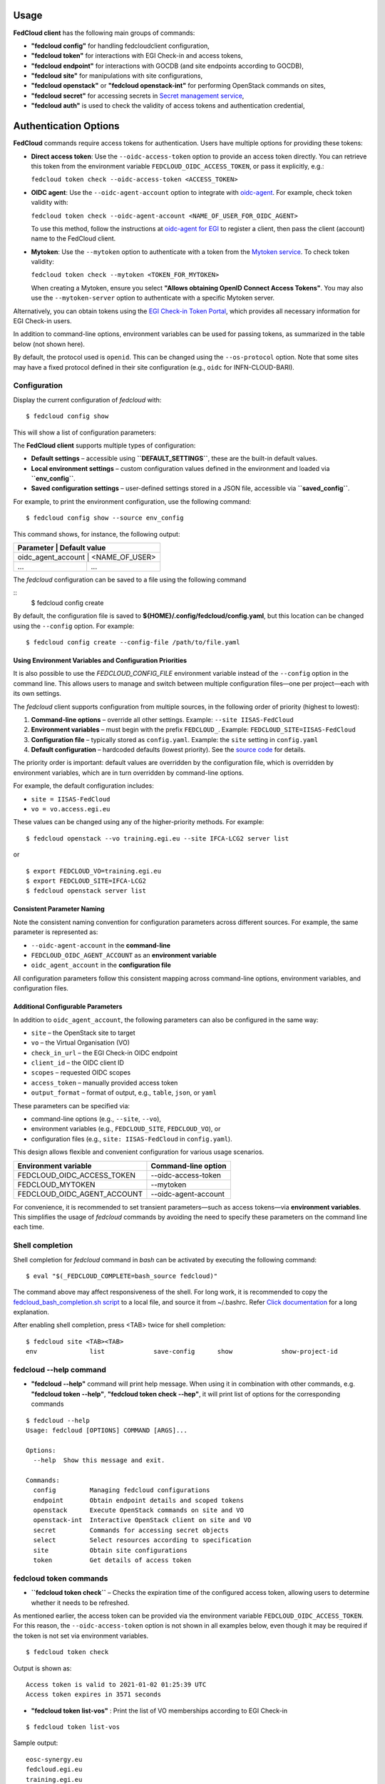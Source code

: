 Usage
=====

**FedCloud client** has the following main groups of commands:

* **"fedcloud config"** for handling fedcloudclient configuration,

* **"fedcloud token"** for interactions with EGI Check-in and access tokens,

* **"fedcloud endpoint"** for interactions with GOCDB (and site endpoints according to GOCDB),

* **"fedcloud site"** for manipulations with site configurations,

* **"fedcloud openstack"** or **"fedcloud openstack-int"** for performing OpenStack commands on sites,

* **"fedcloud secret"** for accessing secrets in
  `Secret management service <https://vault.docs.fedcloud.eu/index.html>`_,

* **"fedcloud auth"**  is used to check the validity of access tokens and authentication credential,



Authentication Options
======================

**FedCloud** commands require access tokens for authentication. Users have multiple options for providing these tokens:

- **Direct access token**: Use the ``--oidc-access-token`` option to provide an access token directly. You can retrieve this token from the environment variable ``FEDCLOUD_OIDC_ACCESS_TOKEN``, or pass it explicitly, e.g.:

  ``fedcloud token check --oidc-access-token <ACCESS_TOKEN>``

- **OIDC agent**: Use the ``--oidc-agent-account`` option to integrate with `oidc-agent <https://indigo-dc.gitbooks.io/oidc-agent/>`_. For example, check token validity with:

  ``fedcloud token check --oidc-agent-account <NAME_OF_USER_FOR_OIDC_AGENT>``

  To use this method, follow the instructions at `oidc-agent for EGI <https://indigo-dc.gitbook.io/oidc-agent/user/oidc-gen/provider/egi/>`_ to register a client, then pass the client (account) name to the FedCloud client.

- **Mytoken**: Use the ``--mytoken`` option to authenticate with a token from the `Mytoken service <https://mytoken.data.kit.edu/>`_. To check token validity:

  ``fedcloud token check --mytoken <TOKEN_FOR_MYTOKEN>``

  When creating a Mytoken, ensure you select **"Allows obtaining OpenID Connect Access Tokens"**. You may also use the ``--mytoken-server`` option to authenticate with a specific Mytoken server.

Alternatively, you can obtain tokens using the `EGI Check-in Token Portal <https://aai.egi.eu/token>`_, which provides all necessary information for EGI Check-in users.

In addition to command-line options, environment variables can be used for passing tokens, as summarized in the table below (not shown here).

By default, the protocol used is ``openid``. This can be changed using the ``--os-protocol`` option. Note that some sites may have a fixed protocol defined in their site configuration (e.g., ``oidc`` for INFN-CLOUD-BARI).


Configuration
*************

Display the current configuration of *fedcloud* with:

::

    $ fedcloud config show

This will show a list of configuration parameters:

+----------------------------+------------------------------------------------------------------------------------+
|  Parameter                 |  Default value                                                                     |
+============================+====================================================================================+
|  site                      |  IISAS-FedCloud                                                                    |
+----------------------------+------------------------------------------------------------------------------------+
|  vo                        |  vo.access.egi.eu                                                                  |
+----------------------------+------------------------------------------------------------------------------------+
|  site_list_url             |  https://raw.githubusercontent.com/tdviet/fedcloudclient/master/config/sites.yaml  |
+----------------------------+------------------------------------------------------------------------------------+
|  site_dir                  |  ${HOME}/.config/fedcloud/site-config                                              |
+----------------------------+------------------------------------------------------------------------------------+
|  oidc_url                  |  https://aai.egi.eu/auth/realms/egi                                                |
+----------------------------+------------------------------------------------------------------------------------+
|  gocdb_public_url          |  https://goc.egi.eu/gocdbpi/public/                                                |
+----------------------------+------------------------------------------------------------------------------------+
|  gocdb_service_group       |  org.openstack.nova                                                                |
+----------------------------+------------------------------------------------------------------------------------+
|  vault_endpoint            |  https://vault.services.fedcloud.eu:8200                                           |
+----------------------------+------------------------------------------------------------------------------------+
|  vault_role                |                                                                                    |
+----------------------------+------------------------------------------------------------------------------------+
|  vault_mount_point         |  /secrets/                                                                         |
+----------------------------+------------------------------------------------------------------------------------+
|  vault_locker_mount_point  |  /v1/cubbyhole/                                                                    |
+----------------------------+------------------------------------------------------------------------------------+
|  vault_salt                |  fedcloud_salt                                                                     |
+----------------------------+------------------------------------------------------------------------------------+
|  log_file                  |  ${HOME}/.config/fedcloud/logs/fedcloud.log                                        |
+----------------------------+------------------------------------------------------------------------------------+
|  log_level                 |  DEBUG                                                                             |
+----------------------------+------------------------------------------------------------------------------------+
|  log_config_file           |  ${HOME}/.config/fedcloud/logging.conf                                             |
+----------------------------+------------------------------------------------------------------------------------+
|  requests_cert_file        |  ${HOME}/.config/fedcloud/cert/certs.pem                                           |
+----------------------------+------------------------------------------------------------------------------------+
|  oidc_agent_account        |  egi                                                                               |
+----------------------------+------------------------------------------------------------------------------------+
|  min_access_token_time     |  30                                                                                |
+----------------------------+------------------------------------------------------------------------------------+
|  mytoken_server            |  https://mytoken.data.kit.edu                                                      |
+----------------------------+------------------------------------------------------------------------------------+
|  os_protocol               |  openid                                                                            |
+----------------------------+------------------------------------------------------------------------------------+
|  os_auth_type              |  v3oidcaccesstoken                                                                 |
+----------------------------+------------------------------------------------------------------------------------+
|  os_identity_provider      |  egi.eu                                                                            |
+----------------------------+------------------------------------------------------------------------------------+
|  _MIN_ACCESS_TOKEN_TIME    |  30                                                                          |
+----------------------------+------------------------------------------------------------------------------------+


The **FedCloud client** supports multiple types of configuration:

- **Default settings** – accessible using **``DEFAULT_SETTINGS``**, these are the built-in default values.
- **Local environment settings** – custom configuration values defined in the environment and loaded via **``env_config``**.
- **Saved configuration settings** – user-defined settings stored in a JSON file, accessible via **``saved_config``**.

For example, to print the environment configuration, use the following command::

    $ fedcloud config show --source env_config
  

This command shows, for instance, the following output:

+----------------------------+-------------------------------------------------------------------+
|  Parameter                  |  Default value                                                   |
+============================+===================================================================+
|  oidc_agent_account         |  <NAME_OF_USER>                                                  |
+-----------------------------+------------------------------------------------------------------+
|  ...                        |  ...                                                             |
+-----------------------------+------------------------------------------------------------------+
      


The *fedcloud* configuration can be saved to a file using the following command

::
    $ fedcloud config create

By default, the configuration file is saved to **${HOME}/.config/fedcloud/config.yaml**,  
but this location can be changed using the ``--config`` option. For example:

::

    $ fedcloud config create --config-file /path/to/file.yaml


Using Environment Variables and Configuration Priorities
--------------------------------------------------------

It is also possible to use the *FEDCLOUD_CONFIG_FILE* environment variable instead of the ``--config`` option in the command line.  
This allows users to manage and switch between multiple configuration files—one per project—each with its own settings.

The *fedcloud* client supports configuration from multiple sources, in the following order of priority (highest to lowest):

#. **Command-line options** – override all other settings.  
   Example: ``--site IISAS-FedCloud``

#. **Environment variables** – must begin with the prefix ``FEDCLOUD_``.  
   Example: ``FEDCLOUD_SITE=IISAS-FedCloud``

#. **Configuration file** – typically stored as ``config.yaml``.  
   Example: the ``site`` setting in ``config.yaml``

#. **Default configuration** – hardcoded defaults (lowest priority).  
   See the `source code <https://github.com/jaro221/fedcloudclient>`_ for details.

The priority order is important:  
default values are overridden by the configuration file,  
which is overridden by environment variables,  
which are in turn overridden by command-line options.

For example, the default configuration includes:

- ``site = IISAS-FedCloud``
- ``vo = vo.access.egi.eu``

These values can be changed using any of the higher-priority methods. For example:

::

    $ fedcloud openstack --vo training.egi.eu --site IFCA-LCG2 server list

or

::

    $ export FEDCLOUD_VO=training.egi.eu
    $ export FEDCLOUD_SITE=IFCA-LCG2
    $ fedcloud openstack server list


Consistent Parameter Naming
---------------------------

Note the consistent naming convention for configuration parameters across different sources. For example, the same parameter is represented as:

* ``--oidc-agent-account`` in the **command-line**
* ``FEDCLOUD_OIDC_AGENT_ACCOUNT`` as an **environment variable**
* ``oidc_agent_account`` in the **configuration file**

All configuration parameters follow this consistent mapping across command-line options, environment variables, and configuration files.

Additional Configurable Parameters
----------------------------------

In addition to ``oidc_agent_account``, the following parameters can also be configured in the same way:

* ``site`` – the OpenStack site to target
* ``vo`` – the Virtual Organisation (VO)
* ``check_in_url`` – the EGI Check-in OIDC endpoint
* ``client_id`` – the OIDC client ID
* ``scopes`` – requested OIDC scopes
* ``access_token`` – manually provided access token
* ``output_format`` – format of output, e.g., ``table``, ``json``, or ``yaml``

These parameters can be specified via:

- command-line options (e.g., ``--site``, ``--vo``),
- environment variables (e.g., ``FEDCLOUD_SITE``, ``FEDCLOUD_VO``), or
- configuration files (e.g., ``site: IISAS-FedCloud`` in ``config.yaml``).

This design allows flexible and convenient configuration for various usage scenarios.

+------------------------------+-------------------------+
|  Environment variable        |  Command-line option    |
+==============================+=========================+
|  FEDCLOUD_OIDC_ACCESS_TOKEN  |  --oidc-access-token    |
+------------------------------+-------------------------+
|  FEDCLOUD_MYTOKEN            |  --mytoken              |
+------------------------------+-------------------------+
|  FEDCLOUD_OIDC_AGENT_ACCOUNT |  --oidc-agent-account   |
+------------------------------+-------------------------+

For convenience, it is recommended to set transient parameters—such as access tokens—via **environment variables**.  
This simplifies the usage of *fedcloud* commands by avoiding the need to specify these parameters on the command line each time.


Shell completion
****************

Shell completion for *fedcloud* command in *bash* can be activated by executing the following command:

::

    $ eval "$(_FEDCLOUD_COMPLETE=bash_source fedcloud)"

The command above may affect responsiveness of the shell. For long work, it is recommended to copy the
`fedcloud_bash_completion.sh script
<https://github.com/tdviet/fedcloudclient/blob/master/examples/fedcloud_bash_completion.sh>`_ to a local file, and
source it from ~/.bashrc. Refer `Click documentation
<https://click.palletsprojects.com/en/8.0.x/shell-completion/#enabling-completion>`_ for a long explanation.

After enabling shell completion, press <TAB> twice for shell completion:

::

    $ fedcloud site <TAB><TAB>
    env              list             save-config      show             show-project-id


fedcloud --help command
***********************

* **"fedcloud --help"** command will print help message. When using it in combination with other
  commands, e.g. **"fedcloud token --help"**, **"fedcloud token check --hep"**, it will print list of options for the
  corresponding commands

::

    $ fedcloud --help
    Usage: fedcloud [OPTIONS] COMMAND [ARGS]...

    Options:
      --help  Show this message and exit.

    Commands:
      config         Managing fedcloud configurations
      endpoint       Obtain endpoint details and scoped tokens
      openstack      Execute OpenStack commands on site and VO
      openstack-int  Interactive OpenStack client on site and VO
      secret         Commands for accessing secret objects
      select         Select resources according to specification
      site           Obtain site configurations
      token          Get details of access token


fedcloud token commands
***********************

* **``fedcloud token check``** – Checks the expiration time of the configured access token,  
  allowing users to determine whether it needs to be refreshed.

As mentioned earlier, the access token can be provided via the environment variable ``FEDCLOUD_OIDC_ACCESS_TOKEN``.  
For this reason, the ``--oidc-access-token`` option is not shown in all examples below, even though it may be required if the token is not set via environment variables.


::

    $ fedcloud token check

Output is shown as:
::
    Access token is valid to 2021-01-02 01:25:39 UTC
    Access token expires in 3571 seconds


* **"fedcloud token list-vos"** : Print the list of VO memberships according to EGI Check-in

::

    $ fedcloud token list-vos

Sample output:
::
    eosc-synergy.eu
    fedcloud.egi.eu
    training.egi.eu

* **"fedcloud token issue"** : Print the access_token

::

    $ fedcloud token issue
    
Sample output:
::
  egwergwregrwegreg...

fedcloud endpoint commands
**************************

**"fedcloud endpoint"** commands are complementary part of the **"fedcloud site"** commands. Instead of using site
configurations defined in files saved in GitHub repository or local disk, the commands try to get site information
directly from GOCDB (Grid Operations Configuration Management Database) https://goc.egi.eu/ or make probe test on sites

* **"fedcloud endpoint list"** : List of endpoints of sites defined in GOCDB.

::

    $ fedcloud endpoint list

Sample output:

::
    Site                type                URL
    ------------------  ------------------  ------------------------------------------------
    IFCA-LCG2           org.openstack.nova  https://api.cloud.ifca.es:5000/v3/
    IN2P3-IRES          org.openstack.nova  https://sbgcloud.in2p3.fr:5000/v3
    ...


* **"fedcloud endpoint projects --site <SITE> --oidc-access-token <ACCESS_TOKEN>"** : List of projects to which the owner
  of the access token has access at the given site

::

    $ fedcloud endpoint projects --site IFCA-LCG2
    id                                Name                        enabled    site
    --------------------------------  --------------------------  ---------  ---------
    2a7e2cd4b6dc4e609dd934964c1715c6  VO:demo.fedcloud.egi.eu     True       IFCA-LCG2
    3b9754ad8c6046b4aec43ec21abe7d8c  VO:eosc-synergy.eu          True       IFCA-LCG2
    ...

If the site is set to *ALL_SITES*, or the argument *-a* is used, the command will show accessible projects from all sites of the EGI Federated Cloud.


* **"fedcloud endpoint vos --site <SITE> --oidc-access-token <ACCESS_TOKEN>"** : List of Virtual Organisations (VOs)
   to which the owner of the access token has access at the given site

::

    $ fedcloud endpoint vos --site IFCA-LCG2
    VO                id                                Project name         enabled    site
    ----------------  --------------------------------  -------------------  ---------  ---------
    vo.access.egi.eu  233f045cb1ff46842a15ebb33af69460  VO:vo.access.egi.eu  True       IFCA-LCG2
    training.egi.eu   d340308880134d04294097524eace710  VO:training.egi.eu   True       IFCA-LCG2
    ...

If the site is set to *ALL_SITES*, or the argument *-a* is used, the command will show accessible VOs from all sites of the EGI Federated Cloud.

::

    $ fedcloud endpoint vos -a
    VO                   id                                Project name         enabled    site
    -------------------  --------------------------------  -------------------  ---------  -----------------
    vo.access.egi.eu     233f045cb1ff46842a15ebb33af69460  VO:vo.access.egi.eu  True       IFCA-LCG2
    training.egi.eu      d340308880134d04294097524eace710  VO:training.egi.eu   True       IFCA-LCG2
    vo.access.egi.eu     7101022b9ae74ed9ac1a574497279499  EGI_access           True       IN2P3-IRES
    vo.access.egi.eu     5bbdb5c1e0b2bcbac29904f4ac22dcaa  vo_access_egi_eu     True       UNIV-LILLE
    vo.access.egi.eu     4cab325ca8c2495bf2d4e8f230bcd51a  VO:vo.access.egi.eu  True       INFN-PADOVA-STACK
    ...


* **"fedcloud endpoint token --site <SITE> --project-id <PROJECT> --oidc-access-token <ACCESS_TOKEN>"** : Get
  OpenStack keystone scoped token on the site for the project ID.

::

    $ fedcloud endpoint token --site IFCA-LCG2 --project-id 3b9754ad8c6046b4aec43ec21abe7d8c
    export FEDCLOUD_OS_TOKEN="eayeghjtjtj..."


* **"fedcloud endpoint env --site <SITE> --project-id <PROJECT> --oidc-access-token <ACCESS_TOKEN>"** : Print
  environment variables for working with the project ID on the site.

::

    $ fedcloud endpoint env --site IFCA-LCG2 --project-id 3b9754ad8c6046b4aec43ec21abe7d8c
    # environment for IFCA-LCG2
    export FEDCLOUD_OS_AUTH_URL="https://api.cloud.ifca.es:5000/v3/"
    export FEDCLOUD_OS_AUTH_TYPE="v3oidcaccesstoken"
    export FEDCLOUD_OS_IDENTITY_PROVIDER="egi.eu"
    export FEDCLOUD_OS_PROTOCOL="openid"
    export FEDCLOUD_OS_ACCESS_TOKEN="..."


fedcloud site commands
**********************

**"fedcloud site"** commands will read site configurations and manipulate with them. If the local site configurations
exist at *~/.config/fedcloud/site-config/*, **fedcloud** will read them from there, otherwise the commands will read
from `GitHub repository <https://github.com/EGI-Foundation/fedcloud-catchall-operations/tree/master/sites>`_.

By default, **fedcloud** does not save anything on local disk, users have to save the site configuration to local disk
explicitly via **"fedcloud site save-config"** command. The advantage of having local
site configurations, beside faster loading, is to give users ability to make customizations, e.g. add additional VOs,
remove sites they do not have access, and so on.

* **"fedcloud site save-config"** : Read the default site configurations from GitHub
  and save them to *~/.config/fedcloud/site-config/* local directory. The command will overwrite existing site configurations
  in the local directory.

::

    $ fedcloud site save-config
    Saving site configs to directory /home/viet/.config/fedcloud/site-config/


After saving site configurations, users can edit and customize them, e.g. remove inaccessible sites, add new
VOs and so on.

* **"fedcloud site list"** : List of existing sites in the site configurations

::

    $ fedcloud site list
    100IT
    BIFI
    CESGA
    ...


* **"fedcloud site list --vo <VO-name>"** : List all sites supporting a Virtual Organization

::

    $ fedcloud site vo-list --vo vo.access.egi.eu
    BIFI
    CENI
    CESGA-CLOUD
    ...


* **"fedcloud site show --site <SITE>"** : Show configuration of the corresponding site.

::

    $ fedcloud site show --site IISAS-FedCloud
    endpoint: https://cloud.ui.savba.sk:5000/v3/
    gocdb: IISAS-FedCloud
    vos:
    - auth:
        project_id: a22bbffb007745b2934bf308b0a4d186
      name: covid19.eosc-synergy.eu
    - auth:
        project_id: 51f736d36ce34b9ebdf196cfcabd24ee
      name: eosc-synergy.eu


* **"fedcloud site show-project-id --site <SITE> --vo <VO>"**: show the project ID of the VO on the site.

::

    $ fedcloud site show-project-id --site IISAS-FedCloud --vo eosc-synergy.eu
    export FEDCLOUD_OS_AUTH_URL="https://cloud.ui.savba.sk:5000/v3/"
    export FEDCLOUD_OS_PROJECT_ID="51f736d36ce34b9ebdf196cfcabd24ee"


* **"fedcloud site env --site <SITE> --vo <VO>"**: set OpenStack environment variable for the VO on the site.

::

    $ fedcloud site env --site IISAS-FedCloud --vo eosc-synergy.eu
    export FEDCLOUD_OS_AUTH_URL="https://cloud.ui.savba.sk:5000/v3/"
    export FEDCLOUD_OS_AUTH_TYPE="v3oidcaccesstoken"
    export FEDCLOUD_OS_IDENTITY_PROVIDER="egi.eu"
    export FEDCLOUD_OS_PROTOCOL="openid"
    export FEDCLOUD_OS_PROJECT_ID="51f736d36ce34b9ebdf196cfcabd24ee"
    # Remember to set OS_ACCESS_TOKEN, e.g. :
    # export FEDCLOUD_OS_ACCESS_TOKEN=`oidc-token egi`


The main differences between *"fedcloud endpoint env"* and *"fedcloud site env"* commands are that the second command
needs VO name as input parameter instead of project ID. The command may set also environment variable OS_ACCESS_TOKEN,
if access token is provided, otherwise it will print notification.


fedcloud select commands
***************************

* **"fedcloud select flavor --site <SITE> --vo <VO> --oidc-access-token <ACCESS_TOKEN> --flavor-specs <flavor-specs>"** :
  Select flavor according to the specification in *flavor-specs*. The specifications may be repeated,
  e.g. *--flavor-specs "VCPUs==2" --flavor-specs "RAM>=2048"*, or may be joined, e.g.
  *--flavor-specs "VCPUs==2 & Disk>10"*. For frequently used specs, short-option alternatives are available, e.g.
  *--vcpus 2* is equivalent to *--flavor-specs "VCPUs==2"*. The output is sorted, flavors using less resources
  (in the order: GPUs, CPUs, RAM, Disk) are placed on the first places. Users can choose to print only the best-matched
  flavor with *--output-format first* (suitable for scripting) or the full list of all matched flavors in list/YAML/JSON
  format.

::

    $ fedcloud select flavor --site IISAS-FedCloud --vo vo.access.egi.eu --flavor-specs "RAM>=2096" --flavor-specs "Disk > 10" --output-format list
    m1.medium
    m1.large
    m1.xlarge
    m1.huge
    g1.c08r30-K20m
    g1.c16r60-2xK20m


* **"fedcloud select image --site <SITE> --vo <VO> --oidc-access-token <ACCESS_TOKEN> --image-specs <image-specs>"** :
  Select image according to the specification in *image-specs*. The specifications may be repeated,
  e.g. *--image-specs "Name=~Ubuntu" --image-specs "Name=~'20.04'"*. The output is sorted, newest images
  are placed on the first places. Users can choose to print only the best-matched
  image with *--output-format first* (suitable for scripting) or the full list of all matched images in list/YAML/JSON
  format.

::

    $ fedcloud select image --site INFN-CATANIA-STACK --vo training.egi.eu --image-specs "Name =~ Ubuntu" --output-format list
    TRAINING.EGI.EU Image for EGI Docker [Ubuntu/18.04/VirtualBox]
    TRAINING.EGI.EU Image for EGI Ubuntu 20.04 [Ubuntu/20.04/VirtualBox]


* **"fedcloud select network --site <SITE> --vo <VO> --oidc-access-token <ACCESS_TOKEN> --network-specs <flavor-specs>"** :
  Select network according to the specification in *network-specs*. User can choose to select only public or private
  network, or both (default). The output is sorted in the order: public, shared,
  private. Users can choose to print only the best-matched network with *--output-format first*
  (suitable for scripting) or the full list of all matched networks in list/YAML/JSON format.

::

    $ fedcloud select network --site IISAS-FedCloud --vo training.egi.eu --network-specs default --output-format list
    public-network
    private-network


fedcloud openstack commands
***************************

* **"fedcloud openstack --site <SITE> --vo <VO> --oidc-access-token <ACCESS_TOKEN> <OPENSTACK_COMMAND>"** : Execute an
  OpenStack command on the site and VO. Examples of OpenStack commands are *"image list"*, *"server list"* and can be used
  with additional options for the commands, e.g. *"image list --long"*, *"server list --format json"*. The list of all
  OpenStack commands, and their parameters/usages are available
  `here <https://docs.openstack.org/python-openstackclient/latest/cli/command-list.html>`_.

::

    $ fedcloud openstack image list --site IISAS-FedCloud --vo eosc-synergy.eu
    Site: IISAS-FedCloud, VO: eosc-synergy.eu
    +--------------------------------------+-------------------------------------------------+--------+
    | ID                                   | Name                                            | Status |
    +--------------------------------------+-------------------------------------------------+--------+
    | 862d4ede-6a11-4227-8388-c94141a5dace | Image for EGI CentOS 7 [CentOS/7/VirtualBox]    | active |
    ...


If the site is *ALL_SITES*, the OpenStack command will be executed on all sites in EGI Federated Cloud.

* **"fedcloud openstack-int --site <SITE> --vo <VO> --oidc-access-token <ACCESS_TOKEN>"** : Call OpenStack client without
  command, so users can work with OpenStack site in interactive mode. This is useful when users need to perform multiple
  commands successively. For example, users may need get list of images, list of flavors, list of networks before
  creating a VM. OIDC authentication is done only once at the beginning, then the keystone token is cached and will
  be used for successive commands without authentication via CheckIn again.

::

    $ fedcloud openstack-int --site IISAS-FedCloud --vo eosc-synergy.eu
    (openstack) image list
    +--------------------------------------+-------------------------------------------------+--------+
    | ID                                   | Name                                            | Status |
    +--------------------------------------+-------------------------------------------------+--------+
    | 862d4ede-6a11-4227-8388-c94141a5dace | Image for EGI CentOS 7 [CentOS/7/VirtualBox]    | active |
    ...
    (openstack) flavor list
    +--------------------------------------+-----------+-------+------+-----------+-------+-----------+
    | ID                                   | Name      |   RAM | Disk | Ephemeral | VCPUs | Is Public |
    +--------------------------------------+-----------+-------+------+-----------+-------+-----------+
    | 5bd8397c-b97f-462d-9d2b-5b533844996c | m1.small  |  2048 |   10 |         0 |     1 | True      |
    | df25f80f-ed19-4e0b-805e-d34620ba0334 | m1.medium |  4096 |   40 |         0 |     2 | True      |
    ...
    (openstack)


fedcloud config commands
***************************
* **"fedcloud config --config-file create"** : Create default configuration file in default location for configuration file



fedcloud secret commands
***************************

The **"fedcloud secret"** commands are described in details in the documentation of the
`Secret management service <https://vault.docs.fedcloud.eu/usage.html>`_.
